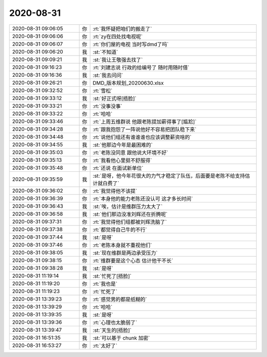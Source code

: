 2020-08-31
-------------

.. list-table::
   :widths: 25, 1, 60

   * - 2020-08-31 09:06:05
     - 你
     - :rt:`我怀疑把咱们的搬走了`
   * - 2020-08-31 09:06:06
     - 你
     - :rt:`zy在四处找电视呢`
   * - 2020-08-31 09:06:07
     - 你
     - :rt:`你们屋的电视 当时写dmd了吗`
   * - 2020-08-31 09:06:20
     - 我
     - :st:`不知道`
   * - 2020-08-31 09:09:21
     - 我
     - :st:`我让王敬强去找了`
   * - 2020-08-31 09:16:23
     - 你
     - :rt:`刘建志说 行政的给编号了 随时用随时借`
   * - 2020-08-31 09:16:36
     - 我
     - :st:`我去问问`
   * - 2020-08-31 09:26:21
     - 你
     - DMD_版本规划_20200630.xlsx
   * - 2020-08-31 09:32:52
     - 你
     - :rt:`雪松`
   * - 2020-08-31 09:33:12
     - 我
     - :st:`好正式呀[捂脸]`
   * - 2020-08-31 09:33:21
     - 你
     - :rt:`没事没事`
   * - 2020-08-31 09:33:22
     - 你
     - :rt:`哈哈`
   * - 2020-08-31 09:33:46
     - 你
     - :rt:`上周五维群说 他跟老陈提加薪得事了[尴尬]`
   * - 2020-08-31 09:34:28
     - 你
     - :rt:`跟我抱怨了一阵说他好不容易把团队稳下来`
   * - 2020-08-31 09:34:48
     - 你
     - :rt:`说他们组还有谁谁谁也应该调整薪资啥的`
   * - 2020-08-31 09:34:55
     - 我
     - :st:`他那边今年是最困难的`
   * - 2020-08-31 09:35:03
     - 你
     - :rt:`老陈没同意 跟他说大环境不好`
   * - 2020-08-31 09:35:13
     - 你
     - :rt:`我看他心里挺不舒服得`
   * - 2020-08-31 09:35:48
     - 你
     - :rt:`还说 在面试新单位`
   * - 2020-08-31 09:35:59
     - 我
     - :st:`是呀，他今年花很大的力气才稳定了队伍，后面要是老陈不给支持估计就白费了`
   * - 2020-08-31 09:36:02
     - 你
     - :rt:`我觉得他不该提`
   * - 2020-08-31 09:36:39
     - 你
     - :rt:`本身他的能力老陈还没认可 这才多长时间`
   * - 2020-08-31 09:36:43
     - 我
     - :st:`唉，估计是维群压力太大了`
   * - 2020-08-31 09:36:58
     - 我
     - :st:`他们那边没准刘辉还在折腾呢`
   * - 2020-08-31 09:37:31
     - 你
     - :rt:`我觉得他们组都被刘辉洗脑了`
   * - 2020-08-31 09:37:38
     - 你
     - :rt:`都觉得自己牛的不行`
   * - 2020-08-31 09:37:44
     - 我
     - :st:`是呀`
   * - 2020-08-31 09:37:46
     - 你
     - :rt:`老陈本身就不重视他们`
   * - 2020-08-31 09:38:05
     - 我
     - :st:`现在维群是两边承受压力`
   * - 2020-08-31 09:38:15
     - 你
     - :rt:`维群要是这个心态 估计他干不长`
   * - 2020-08-31 09:38:28
     - 我
     - :st:`是呀`
   * - 2020-08-31 11:19:14
     - 我
     - :st:`忙死了[捂脸]`
   * - 2020-08-31 11:19:20
     - 你
     - :rt:`我也是`
   * - 2020-08-31 11:19:23
     - 你
     - :rt:`忙死了`
   * - 2020-08-31 13:39:23
     - 你
     - :rt:`感觉男的都是纸糊的`
   * - 2020-08-31 13:39:29
     - 你
     - :rt:`哈哈`
   * - 2020-08-31 13:39:35
     - 我
     - :st:`是呀`
   * - 2020-08-31 13:39:36
     - 你
     - :rt:`心理也太脆弱了`
   * - 2020-08-31 13:39:47
     - 我
     - :st:`天生的[捂脸]`
   * - 2020-08-31 16:51:35
     - 我
     - :st:`可以基于 chunk 加密`
   * - 2020-08-31 16:53:27
     - 你
     - :rt:`太好了`